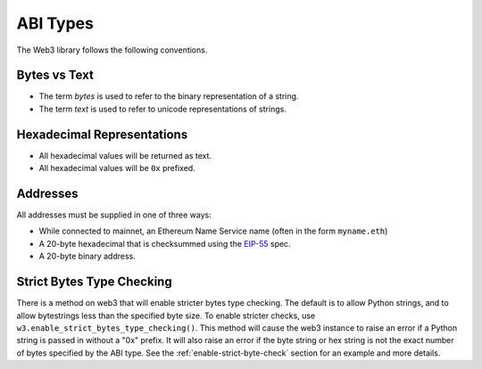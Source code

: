 ABI Types
=========

The Web3 library follows the following conventions.

Bytes vs Text
-------------

* The term *bytes* is used to refer to the binary representation of a string.
* The term *text* is used to refer to unicode representations of strings.

Hexadecimal Representations
---------------------------

* All hexadecimal values will be returned as text.
* All hexadecimal values will be ``0x`` prefixed.

Addresses
---------

All addresses must be supplied in one of three ways:

* While connected to mainnet, an Ethereum Name Service name (often in the form ``myname.eth``)
* A 20-byte hexadecimal that is checksummed using the `EIP-55
  <https://github.com/ethereum/EIPs/blob/master/EIPS/eip-55.md>`_ spec.
* A 20-byte binary address.

Strict Bytes Type Checking
--------------------------

There is a method on web3 that will enable stricter bytes type checking.
The default is to allow Python strings, and to allow bytestrings less
than the specified byte size. To enable stricter checks, use
``w3.enable_strict_bytes_type_checking()``. This method will cause the web3
instance to raise an error if a Python string is passed in without a "0x"
prefix. It will also raise an error if the byte string or hex string is not
the exact number of bytes specified by the ABI type. See the
:ref:`enable-strict-byte-check` section
for an example and more details.
